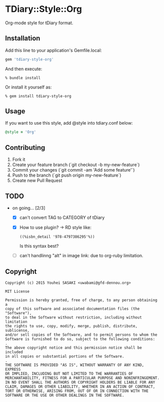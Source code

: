 * TDiary::Style::Org
  Org-mode style for tDiary format.
** Installation
   Add this line to your application's Gemfile.local:
   #+BEGIN_SRC ruby
     gem 'tdiary-style-org'
   #+END_SRC
   And then execute:
   #+BEGIN_EXAMPLE
     % bundle install
   #+END_EXAMPLE
   Or install it yourself as:
   #+BEGIN_EXAMPLE
     % gem install tdiary-style-org
   #+END_EXAMPLE
** Usage
   If you want to use this style, add @style into tdiary.conf below:
   #+BEGIN_SRC ruby
     @style = 'Org'
   #+END_SRC
** Contributing
   1. Fork it
   2. Create your feature branch (`git checkout -b my-new-feature`)
   3. Commit your changes (`git commit -am 'Add some feature'`)
   4. Push to the branch (`git push origin my-new-feature`)
   5. Create new Pull Request
** TODO
   - on going... [2/3]
     - [X] can't convert TAG to CATEGORY of tDiary
     - [X] How to use plugin? -> RD style like:
       #+BEGIN_EXAMPLE
       ((%isbn_detail '978-4797386295'%))
       #+END_EXAMPLE
       Is this syntax best?
     - [ ] can't handlinng "alt" in image link: due to org-ruby limitation.
** Copyright
  #+BEGIN_EXAMPLE
    Copyright (c) 2015 Youhei SASAKI <uwabami@gfd-dennou.org>

    MIT License

    Permission is hereby granted, free of charge, to any person obtaining a
    copy of this software and associated documentation files (the "Software"),
    to deal in the Software without restriction, including without limitation
    the rights to use, copy, modify, merge, publish, distribute, sublicense,
    and/or sell copies of the Software, and to permit persons to whom the
    Software is furnished to do so, subject to the following conditions:
    .
    The above copyright notice and this permission notice shall be included
    in all copies or substantial portions of the Software.
    .
    THE SOFTWARE IS PROVIDED "AS IS", WITHOUT WARRANTY OF ANY KIND, EXPRESS
    OR IMPLIED, INCLUDING BUT NOT LIMITED TO THE WARRANTIES OF
    MERCHANTABILITY, FITNESS FOR A PARTICULAR PURPOSE AND NONINFRINGEMENT.
    IN NO EVENT SHALL THE AUTHORS OR COPYRIGHT HOLDERS BE LIABLE FOR ANY
    CLAIM, DAMAGES OR OTHER LIABILITY, WHETHER IN AN ACTION OF CONTRACT,
    TORT OR OTHERWISE, ARISING FROM, OUT OF OR IN CONNECTION WITH THE
    SOFTWARE OR THE USE OR OTHER DEALINGS IN THE SOFTWARE.
  #+END_EXAMPLE
